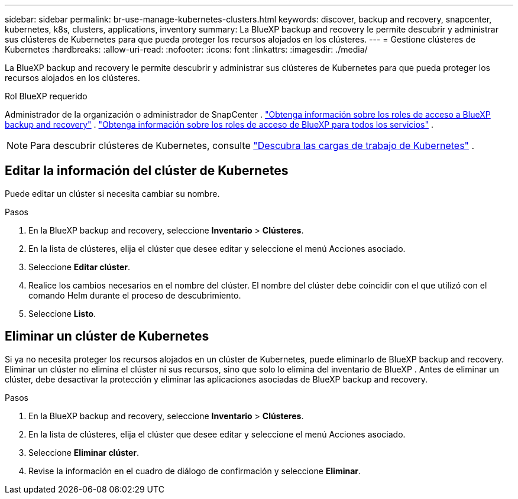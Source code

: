 ---
sidebar: sidebar 
permalink: br-use-manage-kubernetes-clusters.html 
keywords: discover, backup and recovery, snapcenter, kubernetes, k8s, clusters, applications, inventory 
summary: La BlueXP backup and recovery le permite descubrir y administrar sus clústeres de Kubernetes para que pueda proteger los recursos alojados en los clústeres. 
---
= Gestione clústeres de Kubernetes
:hardbreaks:
:allow-uri-read: 
:nofooter: 
:icons: font
:linkattrs: 
:imagesdir: ./media/


[role="lead"]
La BlueXP backup and recovery le permite descubrir y administrar sus clústeres de Kubernetes para que pueda proteger los recursos alojados en los clústeres.

.Rol BlueXP requerido
Administrador de la organización o administrador de SnapCenter . link:reference-roles.html["Obtenga información sobre los roles de acceso a BlueXP backup and recovery"] .  https://docs.netapp.com/us-en/bluexp-setup-admin/reference-iam-predefined-roles.html["Obtenga información sobre los roles de acceso de BlueXP para todos los servicios"^] .


NOTE: Para descubrir clústeres de Kubernetes, consulte link:br-start-discover.html["Descubra las cargas de trabajo de Kubernetes"] .



== Editar la información del clúster de Kubernetes

Puede editar un clúster si necesita cambiar su nombre.

.Pasos
. En la BlueXP backup and recovery, seleccione *Inventario* > *Clústeres*.
. En la lista de clústeres, elija el clúster que desee editar y seleccione el menú Acciones asociado.
. Seleccione *Editar clúster*.
. Realice los cambios necesarios en el nombre del clúster. El nombre del clúster debe coincidir con el que utilizó con el comando Helm durante el proceso de descubrimiento.
. Seleccione *Listo*.




== Eliminar un clúster de Kubernetes

Si ya no necesita proteger los recursos alojados en un clúster de Kubernetes, puede eliminarlo de BlueXP backup and recovery. Eliminar un clúster no elimina el clúster ni sus recursos, sino que solo lo elimina del inventario de BlueXP . Antes de eliminar un clúster, debe desactivar la protección y eliminar las aplicaciones asociadas de BlueXP backup and recovery.

.Pasos
. En la BlueXP backup and recovery, seleccione *Inventario* > *Clústeres*.
. En la lista de clústeres, elija el clúster que desee editar y seleccione el menú Acciones asociado.
. Seleccione *Eliminar clúster*.
. Revise la información en el cuadro de diálogo de confirmación y seleccione *Eliminar*.

